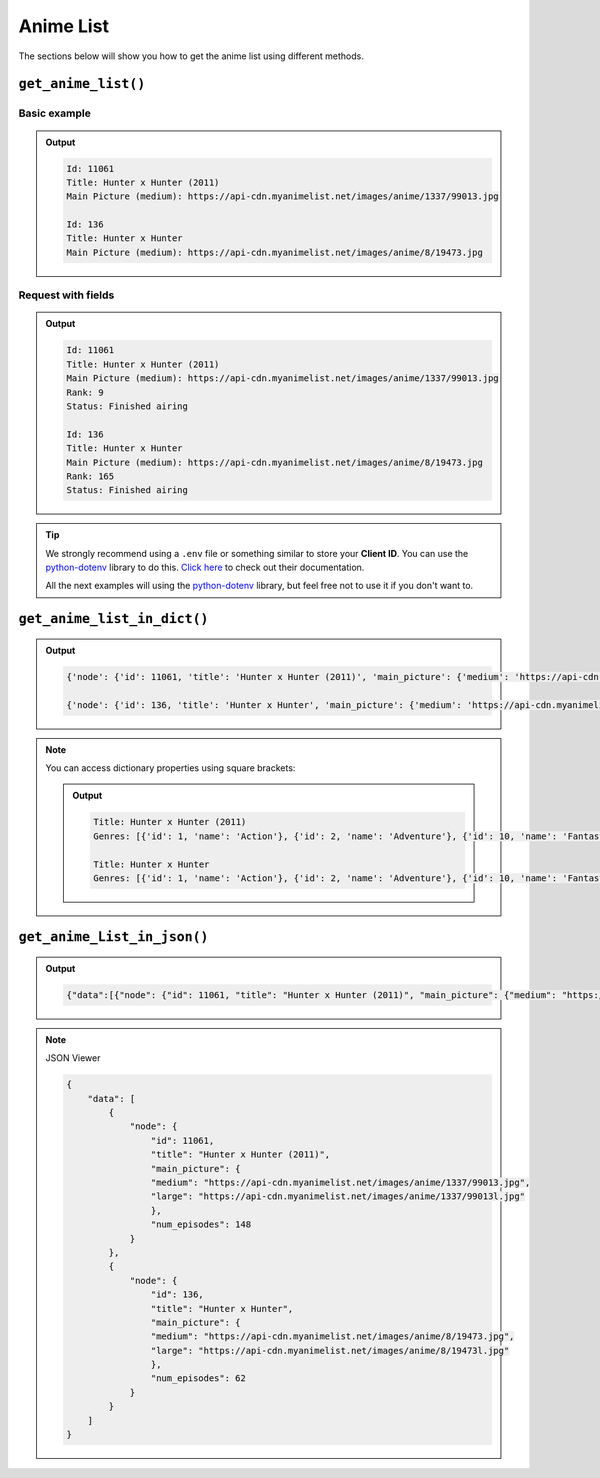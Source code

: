 Anime List
==========

The sections below will show you how to get the anime list using different methods.

``get_anime_list()``
++++++++++++++++++

Basic example
-------------

.. code-block:: python3
    :lineno-start: 1

    from myanimelistpy.myanimelist import MyAnimeList

    CLIENT_ID = "YOUR_MY_ANIME_LIST_CLIENT_ID"

    if __name__ == "__main__":
        my_anime_list = MyAnimeList(client_id=CLIENT_ID)

        anime_list = my_anime_list.get_anime_list(
            anime_name = "Hunter x Hunter",
            limit      = 2
        )

        for anime in anime_list:
            print(f"Id: {anime.getId()}")
            print(f"Title: {anime.getTitle()}")
            print(f"Main Picture (medium): {anime.getMainPicture().getMedium()}\n")

.. admonition:: Output

    .. code:: sh

        Id: 11061
        Title: Hunter x Hunter (2011)
        Main Picture (medium): https://api-cdn.myanimelist.net/images/anime/1337/99013.jpg

        Id: 136
        Title: Hunter x Hunter
        Main Picture (medium): https://api-cdn.myanimelist.net/images/anime/8/19473.jpg

Request with fields
-------------------

.. code-block:: python3
    :lineno-start: 1

    from myanimelistpy.myanimelist import MyAnimeList

    CLIENT_ID = "YOUR_MY_ANIME_LIST_CLIENT_ID"

    if __name__ == "__main__":
        my_anime_list = MyAnimeList(client_id=CLIENT_ID)

        anime_list = my_anime_list.get_anime_list(
            anime_name = "Hunter x Hunter",
            limit      = 2,
            fields     = ["rank", "status"]
        )

        for anime in anime_list:
            print(f"Id: {anime.getId()}")
            print(f"Title: {anime.getTitle()}")
            print(f"Main Picture (medium): {anime.getMainPicture().getMedium()}")
            print(f"Rank: {anime.getRank()}")
            print(f"Status: {anime.getStatus()}\n")

.. admonition:: Output

    .. code:: sh

        Id: 11061
        Title: Hunter x Hunter (2011)
        Main Picture (medium): https://api-cdn.myanimelist.net/images/anime/1337/99013.jpg
        Rank: 9
        Status: Finished airing

        Id: 136
        Title: Hunter x Hunter
        Main Picture (medium): https://api-cdn.myanimelist.net/images/anime/8/19473.jpg   
        Rank: 165
        Status: Finished airing

.. tip:: 

    We strongly recommend using a ``.env`` file or something similar to store 
    your **Client ID**. You can use the `python-dotenv <https://pypi.org/project/python-dotenv/>`_ 
    library to do this. `Click here <https://saurabh-kumar.com/python-dotenv/>`_ 
    to check out their documentation.

    .. code-block:: python3
        :lineno-start: 1

        from os import getenv
        from dotenv import load_dotenv

        from myanimelistpy.myanimelist import MyAnimeList

        load_dotenv()

        CLIENT_ID = getenv("CLIENT_ID")

        if __name__ == "__main__":
            my_anime_list = MyAnimeList(client_id=CLIENT_ID)

            anime_list = my_anime_list.get_anime_list(
                anime_name = "Hunter x Hunter",
                limit      = 2,
                fields     = ["rank", "status"]
            )

            for anime in anime_list:
                print(f"Id: {anime.getId()}")
                print(f"Title: {anime.getTitle()}")
                print(f"Main Picture (medium): {anime.getMainPicture().getMedium()}")
                print(f"Rank: {anime.getRank()}")
                print(f"Status: {anime.getStatus()}\n")

    All the next examples will using the `python-dotenv <https://pypi.org/project/python-dotenv/>`_ 
    library, but feel free not to use it if you don't want to.

``get_anime_list_in_dict()``
++++++++++++++++++++++++

.. code-block:: python3
    :lineno-start: 1

    from os import getenv
    from dotenv import load_dotenv

    from myanimelistpy.myanimelist import MyAnimeList

    load_dotenv()

    CLIENT_ID = getenv("CLIENT_ID")

    if __name__ == "__main__":
        my_anime_list = MyAnimeList(client_id=CLIENT_ID)

        anime_list = my_anime_list.get_anime_list_in_dict(
            anime_name = "Hunter x Hunter",
            limit      = 2,
            fields     = ["genres"]
        )

        for anime in anime_list:
            print(str(anime) + "\n")

.. admonition:: Output

    .. code:: sh

        {'node': {'id': 11061, 'title': 'Hunter x Hunter (2011)', 'main_picture': {'medium': 'https://api-cdn.myanimelist.net/images/anime/1337/99013.jpg', 'large': 'https://api-cdn.myanimelist.net/images/anime/1337/99013l.jpg'}, 'genres': [{'id': 1, 'name': 'Action'}, {'id': 2, 'name': 'Adventure'}, {'id': 10, 'name': 'Fantasy'}, {'id': 27, 'name': 'Shounen'}]}}

        {'node': {'id': 136, 'title': 'Hunter x Hunter', 'main_picture': {'medium': 'https://api-cdn.myanimelist.net/images/anime/8/19473.jpg', 'large': 'https://api-cdn.myanimelist.net/images/anime/8/19473l.jpg'}, 'genres': [{'id': 1, 'name': 'Action'}, {'id': 2, 'name': 'Adventure'}, {'id': 10, 'name': 'Fantasy'}, {'id': 27, 'name': 'Shounen'}]}}

.. note:: 

    You can access dictionary properties using square brackets:

    .. code-block:: python3
        :lineno-start: 19

        for anime in anime_list:
            print(f"Title: {anime['node']['title']}")
            print(f"Genres: {anime['node']['genres']}\n")

    .. admonition:: Output

        .. code:: sh

            Title: Hunter x Hunter (2011)
            Genres: [{'id': 1, 'name': 'Action'}, {'id': 2, 'name': 'Adventure'}, {'id': 10, 'name': 'Fantasy'}, {'id': 27, 'name': 'Shounen'}]

            Title: Hunter x Hunter
            Genres: [{'id': 1, 'name': 'Action'}, {'id': 2, 'name': 'Adventure'}, {'id': 10, 'name': 'Fantasy'}, {'id': 27, 'name': 'Shounen'}]

``get_anime_List_in_json()``
++++++++++++++++++++++++

.. code-block:: python3
    :lineno-start: 1

    from os import getenv
    from dotenv import load_dotenv

    from myanimelistpy.myanimelist import MyAnimeList

    load_dotenv()

    CLIENT_ID = getenv("CLIENT_ID")

    if __name__ == "__main__":
        my_anime_list = MyAnimeList(client_id=CLIENT_ID)

        anime_list = my_anime_list.get_anime_List_in_json(
            anime_name = "Hunter x Hunter",
            limit      = 2,
            fields     = ["num_episodes"]
        )

        print(anime_list)

.. admonition:: Output

    .. code:: sh

        {"data":[{"node": {"id": 11061, "title": "Hunter x Hunter (2011)", "main_picture": {"medium": "https://api-cdn.myanimelist.net/images/anime/1337/99013.jpg", "large": "https://api-cdn.myanimelist.net/images/anime/1337/99013l.jpg"}, "num_episodes": 148}}, {"node": {"id": 136, "title": "Hunter x Hunter", "main_picture": {"medium": "https://api-cdn.myanimelist.net/images/anime/8/19473.jpg", "large": "https://api-cdn.myanimelist.net/images/anime/8/19473l.jpg"}, "num_episodes": 62}}]}

.. note:: 

    JSON Viewer

    .. code-block:: json

        {
            "data": [
                {
                    "node": {
                        "id": 11061,
                        "title": "Hunter x Hunter (2011)",
                        "main_picture": {
                        "medium": "https://api-cdn.myanimelist.net/images/anime/1337/99013.jpg",
                        "large": "https://api-cdn.myanimelist.net/images/anime/1337/99013l.jpg"
                        },
                        "num_episodes": 148
                    }
                },
                {
                    "node": {
                        "id": 136,
                        "title": "Hunter x Hunter",
                        "main_picture": {
                        "medium": "https://api-cdn.myanimelist.net/images/anime/8/19473.jpg",
                        "large": "https://api-cdn.myanimelist.net/images/anime/8/19473l.jpg"
                        },
                        "num_episodes": 62
                    }
                }
            ]
        }